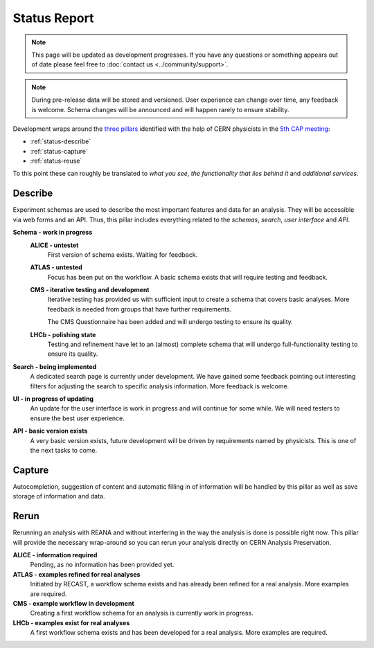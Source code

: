 Status Report
=============

.. note:: This page will be updated as development progresses. If you have any questions or something appears out of date please feel free to :doc:`contact us <../community/support>`.

.. note::
	During pre-release data will be stored and versioned. User experience can change over time, any feedback is welcome. Schema changes will be announced and will happen rarely to ensure stability.

Development wraps around the `three pillars <https://github.com/cernanalysispreservation/analysispreservation.cern.ch/wiki/Overview>`_ identified with the help of CERN physicists in the `5th CAP meeting <https://github.com/cernanalysispreservation/analysis-preservation.cern.ch/wiki/Fifth-CAP-meeting>`_:

- :ref:`status-describe`
- :ref:`status-capture`
- :ref:`status-reuse`

To this point these can roughly be translated to *what you see*, *the functionality that lies behind it* and *additional services*.


.. _status-describe:

Describe
--------

Experiment schemas are used to describe the most important features and data for an analysis. They will be accessible via web forms and an API. Thus, this pillar includes everything related to the *schemas*, *search*, *user interface* and *API*.

**Schema - work in progress**
	**ALICE - untestet**
		First version of schema exists. Waiting for feedback.
	**ATLAS - untested**
		Focus has been put on the workflow. A basic schema exists that will require testing and feedback.
	**CMS - iterative testing and development**
		Iterative testing has provided us with sufficient input to create a schema that covers basic analyses. More feedback is needed from groups that have further requirements.
		
		The CMS Questionnaire has been added and will undergo testing to ensure its quality.
	**LHCb - polishing state**
		Testing and refinement have let to an (almost) complete schema that will undergo full-functionality testing to ensure its quality.
**Search - being implemented**
	A dedicated search page is currently under development. We have gained some feedback pointing out interesting filters for adjusting the search to specific analysis information. More feedback is welcome.
**UI - in progress of updating**
	An update for the user interface is work in progress and will continue for some while. We will need testers to ensure the best user experience.
**API - basic version exists**
	A very basic version exists, future development will be driven by requirements named by physicists. This is one of the next tasks to come.


.. _status-capture:

Capture
-------

Autocompletion, suggestion of content and automatic filling in of information will be handled by this pillar as well as save storage of information and data.

.. todo::
	Add status update as soon as confirmed.

.. **ALICE - information required**
..	Pending, as no information has been provided yet.
.. **ATLAS - access to databases required**
..	Access to databases is not available to us yet, no connection possible.

..	- Glance - no access
..	- AMI - no access

.. **CMS - access lost, connections not established**
..	Access to databases was lost due to API changes, more information is required on what else is needed or can be captured.

..	- CADI - waiting for reimplementation
..	- DAS - reconnection is work in progress
..	- Trigger Information - TODO CMS Triggers are connected!?
..	- more - information required

.. **LHCb - mostly connected**
..	A connection to most databases is established.

..	- Bookkeeping (BK) - no connection yet, ...
..	- Working Groups (WG) - connected
..	- Publications - connected
..	- Anna's DB - connected

.. **Data upload - almost ready**
..	File upload works for local files and grabbing files from certain places (cds, TODO?). Error messages and retry on error will be implemented.

.. **Repository checkout - future work**
..	Checking out the required state of a repository that is linked to in the analysis information is important for preservation. It will be a future task.


.. _status-reuse:

Rerun
-----

Rerunning an analysis with REANA and without interfering in the way the analysis is done is possible right now. This pillar will provide the necessary wrap-around so you can rerun your analysis directly on CERN Analysis Preservation.

**ALICE - information required**
	Pending, as no information has been provided yet.
**ATLAS - examples refined for real analyses**
	Initiated by RECAST, a workflow schema exists and has already been refined for a real analysis. More examples are required.
**CMS - example workflow in development**
	Creating a first workflow schema for an analysis is currently work in progress.
**LHCb - examples exist for real analyses**
	A first workflow schema exists and has been developed for a real analysis. More examples are required.

